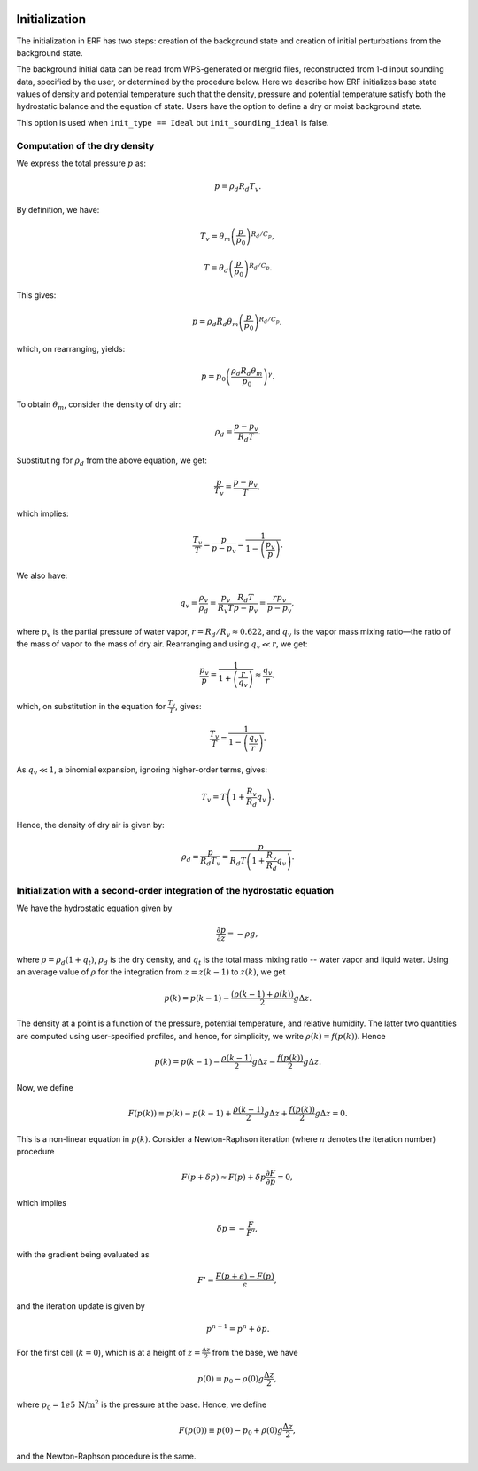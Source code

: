 
 .. role:: cpp(code)
    :language: c++

 .. role:: f(code)
    :language: fortran

.. _sec:Initialization:

Initialization
==================

The initialization in ERF has two steps: creation of the background state and creation of initial perturbations from the background state.

The background initial data can be read from WPS-generated or metgrid files, reconstructed from 1-d input sounding data,
specified by the user, or determined by the procedure below.  Here we describe how ERF initializes base state values of density
and potential temperature such that the density, pressure and potential temperature satisfy both the hydrostatic balance and the equation of state.
Users have the option to define a dry or moist background state.

This option is used when ``init_type == Ideal`` but ``init_sounding_ideal`` is false.

Computation of the dry density
-------------------------------
We express the total pressure :math:`p` as:

.. math::
   p = \rho_d R_d T_v.

By definition, we have:

.. math::
   T_v = \theta_m\left(\frac{p}{p_0}\right)^{R_d/C_p},

.. math::
   T = \theta_d\left(\frac{p}{p_0}\right)^{R_d/C_p}.

This gives:

.. math::
   p = \rho_d R_d \theta_m\left(\frac{p}{p_0}\right)^{R_d/C_p},

which, on rearranging, yields:

.. math::
   p = p_0\left(\frac{\rho_d R_d \theta_m}{p_0}\right)^\gamma.

To obtain :math:`\theta_m`, consider the density of dry air:

.. math::
   \rho_d = \frac{p - p_v}{R_d T}.

Substituting for :math:`\rho_d` from the above equation, we get:

.. math::
   \frac{p}{T_v} = \frac{p - p_v}{T},

which implies:

.. math::
   \frac{T_v}{T} = \frac{p}{p - p_v} = \frac{1}{1-\left(\cfrac{p_v}{p}\right)}.

We also have:

.. math::
   q_v = \frac{\rho_v}{\rho_d} = \frac{p_v}{R_v T}\frac{R_d T}{p-p_v} = \frac{r p_v}{p - p_v},

where :math:`p_v` is the partial pressure of water vapor, :math:`r = R_d/R_v \approx 0.622`, and :math:`q_v` is the vapor mass mixing ratio—the ratio of the
mass of vapor to the mass of dry air. Rearranging and using :math:`q_v \ll r`, we get:

.. math::
   \frac{p_v}{p} = \frac{1}{1 + \left(\cfrac{r}{q_v}\right)} \approx \frac{q_v}{r},

which, on substitution in the equation for :math:`\frac{T_v}{T}`, gives:

.. math::
   \frac{T_v}{T} = \frac{1}{1 - \left(\cfrac{q_v}{r}\right)}.

As :math:`q_v \ll 1`, a binomial expansion, ignoring higher-order terms, gives:

.. math::
   T_v = T\left(1 + \frac{R_v}{R_d}q_v\right).

Hence, the density of dry air is given by:

.. math::
   \rho_d = \frac{p}{R_d T_v} = \frac{p}{R_d T\left(1 + \cfrac{R_v}{R_d}q_v\right)}.


Initialization with a second-order integration of the hydrostatic equation
----------------------------------------------------------------------------

We have the hydrostatic equation given by

.. math::

    \frac{\partial p}{\partial z} = -\rho g,

where :math:`\rho = \rho_d(1 + q_t)`, :math:`\rho_d` is the dry density, and :math:`q_t` is the total mass mixing ratio -- water vapor and liquid water. Using an average value of :math:`\rho` for the integration from :math:`z = z(k-1)` to :math:`z(k)`, we get

.. math::

    p(k) = p(k-1) - \frac{(\rho(k-1) + \rho(k))}{2} g\Delta z.

The density at a point is a function of the pressure, potential temperature, and relative humidity. The latter two quantities are computed using user-specified profiles, and hence, for simplicity, we write :math:`\rho(k) = f(p(k))`. Hence

.. math::

    p(k) = p(k-1) - \frac{\rho(k-1)}{2}g\Delta z - \frac{f(p(k))}{2}g\Delta z.

Now, we define

.. math::

    F(p(k)) \equiv p(k) - p(k-1) + \frac{\rho(k-1)}{2}g\Delta z + \frac{f(p(k))}{2}g\Delta z = 0.

This is a non-linear equation in :math:`p(k)`. Consider a Newton-Raphson iteration (where :math:`n` denotes the iteration number) procedure

.. math::

    F(p+\delta p) \approx F(p) + \delta p \frac{\partial F}{\partial p} = 0,

which implies

.. math::

    \delta p = -\frac{F}{F'},

with the gradient being evaluated as

.. math::

    F' = \frac{F(p+\epsilon) - F(p)}{\epsilon},

and the iteration update is given by

.. math::

    p^{n+1} = p^n + \delta p.

For the first cell (:math:`k=0`), which is at a height of :math:`z = \frac{\Delta z}{2}` from the base, we have

.. math::

    p(0) = p_0 - \rho(0)g\frac{\Delta z}{2},

where :math:`p_0 = 1e5 \, \text{N/m}^2` is the pressure at the base. Hence, we define

.. math::

    F(p(0)) \equiv p(0) - p_0 + \rho(0)g\frac{\Delta z}{2},

and the Newton-Raphson procedure is the same.
